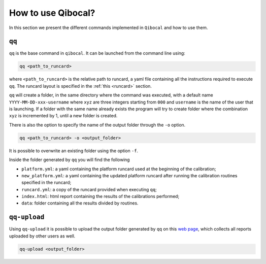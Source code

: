 How to use Qibocal?
===================

In this section we present the different commands implemented in ``Qibocal`` and how to use them.

.. image:: qq_qibocal.svg

``qq``
^^^^^^

``qq`` is the base command in ``qibocal``. It can be launched from the command line using:

.. code-block::

    qq <path_to_runcard>

where ``<path_to_runcard>`` is the relative path to runcard, a yaml file containing all the instructions
required to execute ``qq``. The runcard layout is specified in the :ref:`this <runcard>` section.

``qq`` will create a folder, in the same directory where the command was executed, with a default name
``YYYY-MM-DD-xxx-username`` where ``xyz`` are three integers starting from ``000`` and ``username`` is the name of the user that
is launching. If a folder with the same name already exists the program will try to create folder where the combination ``xyz``
is incremented by 1, until a new folder is created.

There is also the option to specify the name of the output folder through the ``-o`` option.

.. code-block::

    qq <path_to_runcard> -o <output_folder>

It is possible to overwrite an existing folder using the option ``-f``.


Inside the folder generated by ``qq`` you will find the following

* ``platform.yml``: a yaml containing the platform runcard used at the beginning of the calibration;
* ``new_platform.yml``: a yaml containing the updated platform runcard after running the calibration routines specified in the runcard;
* ``runcard.yml``: a copy of the runcard provided when executing ``qq``;
* ``index.html``: html report containing the results of the calibrations performed;
*  ``data``: folder containing all the results divided by routines.


``qq-upload``
^^^^^^^^^^^^^

Using ``qq-upload`` it is possible to upload the output folder generated by ``qq`` on this
`web page <http://login.qrccluster.com:9000/>`_, which collects all reports uploaded
by other users as well.


.. code-block::

    qq-upload <output_folder>
